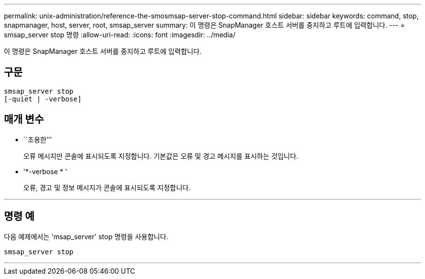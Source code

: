 ---
permalink: unix-administration/reference-the-smosmsap-server-stop-command.html 
sidebar: sidebar 
keywords: command, stop, snapmanager, host, server, root, smsap_server 
summary: 이 명령은 SnapManager 호스트 서버를 중지하고 루트에 입력합니다. 
---
= smsap_server stop 명령
:allow-uri-read: 
:icons: font
:imagesdir: ../media/


[role="lead"]
이 명령은 SnapManager 호스트 서버를 중지하고 루트에 입력합니다.



== 구문

[listing]
----
smsap_server stop
[-quiet | -verbose]
----


== 매개 변수

* ``조용한’’’
+
오류 메시지만 콘솔에 표시되도록 지정합니다. 기본값은 오류 및 경고 메시지를 표시하는 것입니다.

* '*-verbose * '
+
오류, 경고 및 정보 메시지가 콘솔에 표시되도록 지정합니다.



'''


== 명령 예

다음 예제에서는 'msap_server' stop 명령을 사용합니다.

[listing]
----
smsap_server stop
----
'''
